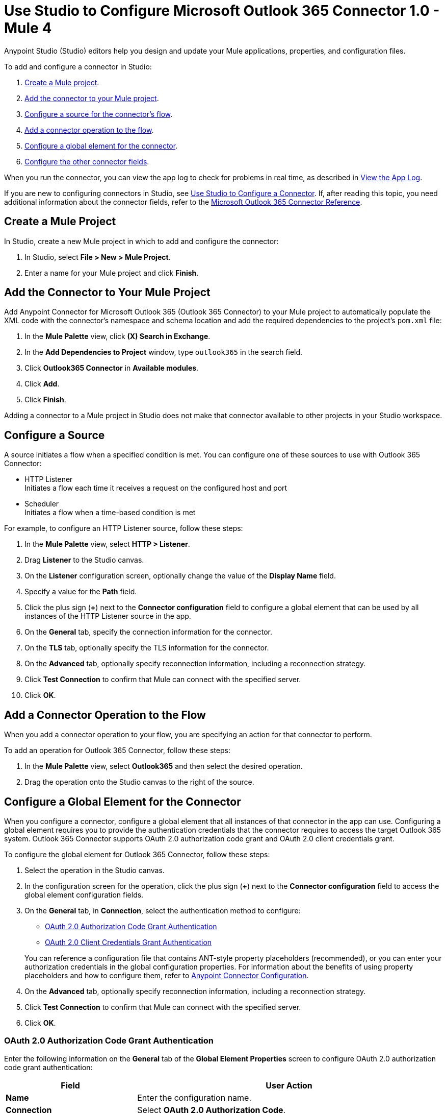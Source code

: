 = Use Studio to Configure Microsoft Outlook 365 Connector 1.0 - Mule 4

Anypoint Studio (Studio) editors help you design and update your Mule applications, properties, and configuration files.

To add and configure a connector in Studio:

. <<create-mule-project,Create a Mule project>>.
. <<add-connector-to-project,Add the connector to your Mule project>>.
. <<configure-input-source,Configure a source for the connector's flow>>.
. <<add-connector-operation,Add a connector operation to the flow>>.
. <<configure-global-element,Configure a global element for the connector>>.
. <<configure-other-fields,Configure the other connector fields>>.

When you run the connector, you can view the app log to check for problems in real time, as described in <<view-app-log,View the App Log>>.

If you are new to configuring connectors in Studio, see xref:connectors::introduction/intro-config-use-studio.adoc[Use Studio to Configure a Connector]. If, after reading this topic, you need additional information about the connector fields, refer to the xref:microsoft-outlook-365-connector-reference.adoc[Microsoft Outlook 365 Connector Reference].

[[create-mule-project]]
== Create a Mule Project

In Studio, create a new Mule project in which to add and configure the connector:

. In Studio, select *File > New > Mule Project*.
. Enter a name for your Mule project and click *Finish*.

[[add-connector-to-project]]
== Add the Connector to Your Mule Project

Add Anypoint Connector for Microsoft Outlook 365 (Outlook 365 Connector) to your Mule project to automatically populate the XML code with the connector's namespace and schema location and add the required dependencies to the project's `pom.xml` file:

. In the *Mule Palette* view, click *(X) Search in Exchange*.
. In the *Add Dependencies to Project* window, type `outlook365` in the search field.
. Click *Outlook365 Connector* in *Available modules*.
. Click *Add*.
. Click *Finish*.

Adding a connector to a Mule project in Studio does not make that connector available to other projects in your Studio workspace.

[[configure-input-source]]
== Configure a Source

A source initiates a flow when a specified condition is met.
You can configure one of these sources to use with Outlook 365 Connector:

* HTTP Listener +
Initiates a flow each time it receives a request on the configured host and port
* Scheduler +
Initiates a flow when a time-based condition is met

For example, to configure an HTTP Listener source, follow these steps:

. In the *Mule Palette* view, select *HTTP > Listener*.
. Drag *Listener* to the Studio canvas.
. On the *Listener* configuration screen, optionally change the value of the *Display Name* field.
. Specify a value for the *Path* field.
. Click the plus sign (*+*) next to the *Connector configuration* field to configure a global element that can be used by all instances of the HTTP Listener source in the app.
. On the *General* tab, specify the connection information for the connector.
. On the *TLS* tab, optionally specify the TLS information for the connector.
. On the *Advanced* tab, optionally specify reconnection information, including a reconnection strategy.
. Click *Test Connection* to confirm that Mule can connect with the specified server.
. Click *OK*.

[[add-connector-operation]]
== Add a Connector Operation to the Flow

When you add a connector operation to your flow, you are specifying an action for that connector to perform.

To add an operation for Outlook 365 Connector, follow these steps:

. In the *Mule Palette* view, select *Outlook365* and then select the desired operation.
. Drag the operation onto the Studio canvas to the right of the source.

[[configure-global-element]]
== Configure a Global Element for the Connector

When you configure a connector, configure a global element that all instances of that connector in the app can use. Configuring a global element requires you to provide the authentication credentials that the connector requires to access the target Outlook 365 system. Outlook 365 Connector supports OAuth 2.0 authorization code grant and OAuth 2.0 client credentials grant.

To configure the global element for Outlook 365 Connector, follow these steps:

. Select the operation in the Studio canvas.
. In the configuration screen for the operation, click the plus sign (*+*) next to the *Connector configuration* field to access the global element configuration fields.
. On the *General* tab, in *Connection*, select the authentication method to configure:

* <<oauth2-authorization,OAuth 2.0 Authorization Code Grant Authentication>>

* <<oauth2-client,OAuth 2.0 Client Credentials Grant Authentication>>

+
You can reference a configuration file that contains ANT-style property placeholders (recommended), or you can enter your authorization credentials in the global configuration properties. For information about the benefits of using property placeholders and how to configure them, refer to xref:connectors::introduction/intro-connector-configuration-overview.adoc[Anypoint Connector Configuration].
. On the *Advanced* tab, optionally specify reconnection information, including a reconnection strategy.
. Click *Test Connection* to confirm that Mule can connect with the specified server.
. Click *OK*.


[[oauth2-authorization]]
=== OAuth 2.0 Authorization Code Grant Authentication

Enter the following information on the *General* tab of the *Global Element Properties* screen to configure OAuth 2.0 authorization code grant authentication:

[%header,cols="30s,70a"]
|===
|Field |User Action
|Name |Enter the configuration name.
|Connection | Select *OAuth 2.0 Authorization Code*.
|Consumer Key | OAuth consumer key, as registered with the Microsoft identity platform.
|Consumer Secret | OAuth consumer secret that corresponds to the consumer key.
|Listener Config| A reference to an `<http:listener-config />` used to create the listener that receives the access token callback endpoint.
|Callback Path | Path of the access token callback endpoint.
|Authorize Path | Path of the local HTTP endpoint that triggers the OAuth dance.
|===

[[oauth2-client]]
=== OAuth 2.0 Client Credentials Grant Authentication

Enter the following information on the *General* tab of the *Global Element Properties* screen to configure OAuth 2.0 client credentials grant authentication:

[%header,cols="30s,70a"]
|===
|Field |User Action
|Name |Enter the configuration name.
|Connection | Select *OAuth 2.0 Client Credentials*.
|Client Id | OAuth client ID, as registered with the service provider.
|Client Secret | OAuth client, as registered with the service provider.
|===

[[configure-other-fields]]
== Configure Additional Connector Fields

After you configure a global element for Outlook 365 Connector, configure the other required fields for the connector. The required fields vary depending on which connector operation you use.

[[view-app-log]]
== View the App Log

To check for problems, you can view the app log as follows:

* If you’re running the app from Anypoint Platform, the app log output is visible in the Anypoint Studio console window.
* If you’re running the app using Mule from the command line, the app log output is visible in your OS console.

Unless the log file path is customized in the app’s log file (`log4j2.xml`), you can also view the app log in the default location `MULE_HOME/logs/<app-name>.log`.

== See Also

* xref:connectors::introduction/introduction-to-anypoint-connectors.adoc[Introduction to Anypoint Connectors]
* xref:connectors::introduction/intro-config-use-studio.adoc[Use Studio to Configure a Connector]
* xref:microsoft-outlook-365-connector-reference.adoc[Microsoft Outlook 365 Connector Reference]
* https://help.mulesoft.com[MuleSoft Help Center]
